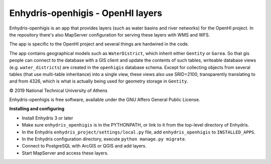 ==================================
Enhydris-openhigis - OpenHI layers
==================================

.. image:: https://travis-ci.org/openmeteo/enhydris-openhigis.svg?branch=master
    :alt: Build button
    :target: https://travis-ci.org/openmeteo/enhydris-openhigis

.. image:: https://codecov.io/github/openmeteo/enhydris-openhigis/coverage.svg?branch=master
    :alt: Coverage
    :target: https://codecov.io/gh/openmeteo/enhydris-openhigis

Enhydris-openhigis is an app that provides layers (such as water basins
and river networks) for the OpenHI project. In the repository there's
also MapServer configuration for serving these layers with WMS and WFS.

The app is specific to the OpenHI project and several things are
hardwired in the code.

The app contains geographical models such as ``WaterDistrict``, which
inherit either ``Gentity`` or ``Garea``. So that gis people can connect
to the database with a GIS client and update the contents of such
tables, writeable database views (e.g. ``water_districts``) are created
in the ``openhigis`` database schema. Except for collecting objects from
several tables (that use multi-table inheritance) into a single view,
these views also use SRID=2100, transparently translating to and from
4326, which is what is actually being used for geometry storage in
``Gentity``.

© 2019 National Technical University of Athens

Enhydris-openhigis is free software, available under the GNU Affero
General Public License.

**Installing and configuring**

- Install Enhydris 3 or later

- Make sure ``enhydris_openhigis`` is in the PYTHONPATH, or link to it
  from the top-level directory of Enhydris.

- In the Enhydris ``enhydris_project/settings/local.py`` file, add
  ``enhydris_openhigis`` to ``INSTALLED_APPS``.

- In the Enhydris configuration directory, execute ``python manage.py
  migrate``.

- Connect to PostgreSQL with ArcGIS or QGIS and add layers.

- Start MapServer and access these layers.
